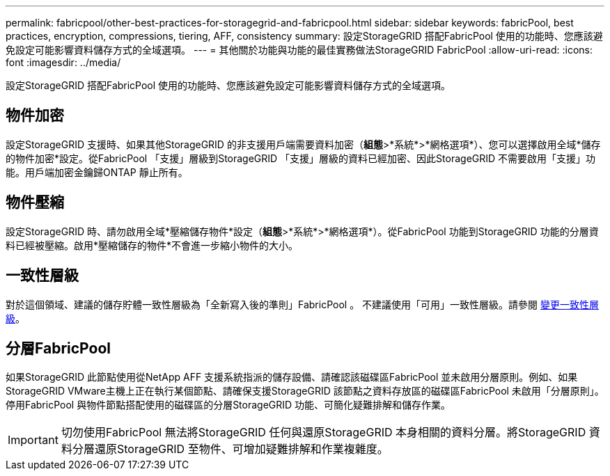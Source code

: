 ---
permalink: fabricpool/other-best-practices-for-storagegrid-and-fabricpool.html 
sidebar: sidebar 
keywords: fabricPool, best practices, encryption, compressions, tiering, AFF, consistency 
summary: 設定StorageGRID 搭配FabricPool 使用的功能時、您應該避免設定可能影響資料儲存方式的全域選項。 
---
= 其他關於功能與功能的最佳實務做法StorageGRID FabricPool
:allow-uri-read: 
:icons: font
:imagesdir: ../media/


[role="lead"]
設定StorageGRID 搭配FabricPool 使用的功能時、您應該避免設定可能影響資料儲存方式的全域選項。



== 物件加密

設定StorageGRID 支援時、如果其他StorageGRID 的非支援用戶端需要資料加密（*組態*>*系統*>*網格選項*）、您可以選擇啟用全域*儲存的物件加密*設定。從FabricPool 「支援」層級到StorageGRID 「支援」層級的資料已經加密、因此StorageGRID 不需要啟用「支援」功能。用戶端加密金鑰歸ONTAP 靜止所有。



== 物件壓縮

設定StorageGRID 時、請勿啟用全域*壓縮儲存物件*設定（*組態*>*系統*>*網格選項*）。從FabricPool 功能到StorageGRID 功能的分層資料已經被壓縮。啟用*壓縮儲存的物件*不會進一步縮小物件的大小。



== 一致性層級

對於這個領域、建議的儲存貯體一致性層級為「全新寫入後的準則」FabricPool 。 不建議使用「可用」一致性層級。請參閱 xref:../tenant/changing-consistency-level.adoc[變更一致性層級]。



== 分層FabricPool

如果StorageGRID 此節點使用從NetApp AFF 支援系統指派的儲存設備、請確認該磁碟區FabricPool 並未啟用分層原則。例如、如果StorageGRID VMware主機上正在執行某個節點、請確保支援StorageGRID 該節點之資料存放區的磁碟區FabricPool 未啟用「分層原則」。停用FabricPool 與物件節點搭配使用的磁碟區的分層StorageGRID 功能、可簡化疑難排解和儲存作業。


IMPORTANT: 切勿使用FabricPool 無法將StorageGRID 任何與還原StorageGRID 本身相關的資料分層。將StorageGRID 資料分層還原StorageGRID 至物件、可增加疑難排解和作業複雜度。
